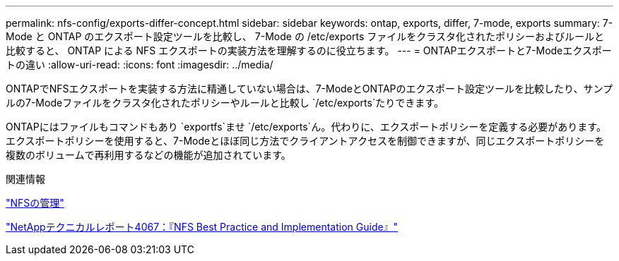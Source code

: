 ---
permalink: nfs-config/exports-differ-concept.html 
sidebar: sidebar 
keywords: ontap, exports, differ, 7-mode, exports 
summary: 7-Mode と ONTAP のエクスポート設定ツールを比較し、 7-Mode の /etc/exports ファイルをクラスタ化されたポリシーおよびルールと比較すると、 ONTAP による NFS エクスポートの実装方法を理解するのに役立ちます。 
---
= ONTAPエクスポートと7-Modeエクスポートの違い
:allow-uri-read: 
:icons: font
:imagesdir: ../media/


[role="lead"]
ONTAPでNFSエクスポートを実装する方法に精通していない場合は、7-ModeとONTAPのエクスポート設定ツールを比較したり、サンプルの7-Modeファイルをクラスタ化されたポリシーやルールと比較し `/etc/exports`たりできます。

ONTAPにはファイルもコマンドもあり `exportfs`ませ `/etc/exports`ん。代わりに、エクスポートポリシーを定義する必要があります。エクスポートポリシーを使用すると、7-Modeとほぼ同じ方法でクライアントアクセスを制御できますが、同じエクスポートポリシーを複数のボリュームで再利用するなどの機能が追加されています。

.関連情報
link:../nfs-admin/index.html["NFSの管理"]

https://www.netapp.com/pdf.html?item=/media/10720-tr-4067.pdf["NetAppテクニカルレポート4067：『NFS Best Practice and Implementation Guide』"^]
